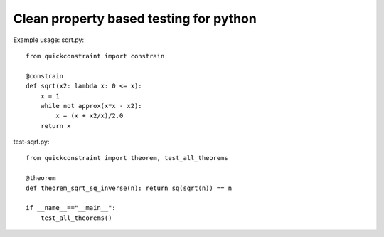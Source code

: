 Clean property based testing for python
========================================

Example usage: sqrt.py::

  from quickconstraint import constrain

  @constrain
  def sqrt(x2: lambda x: 0 <= x):
      x = 1
      while not approx(x*x - x2):
          x = (x + x2/x)/2.0
      return x

test-sqrt.py::

  from quickconstraint import theorem, test_all_theorems

  @theorem
  def theorem_sqrt_sq_inverse(n): return sq(sqrt(n)) == n

  if __name__=="__main__":
      test_all_theorems()
